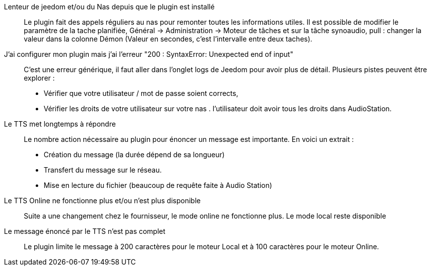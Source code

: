 ﻿Lenteur de jeedom et/ou du Nas depuis que le plugin est installé ::
Le plugin fait des appels réguliers au nas pour remonter toutes les informations utiles. Il est possible de modifier le paramètre de la tache planifiée, Général -> Administration -> Moteur de tâches et sur la tâche synoaudio, pull : changer la valeur dans la colonne Démon (Valeur en secondes, c'est l'intervalle entre deux taches).

J'ai configurer mon plugin mais j'ai l'erreur "200 : SyntaxError: Unexpected end of input" ::
C'est une erreur générique, il faut aller dans l'onglet logs de Jeedom pour avoir plus de détail.
Plusieurs pistes peuvent être explorer : 
	- Vérifier que votre utilisateur / mot de passe soient corrects,
	- Vérifier les droits de votre utilisateur sur votre nas . l'utilisateur doit avoir tous les droits dans AudioStation.
	
Le TTS met longtemps à répondre ::
Le nombre action nécessaire au plugin pour énoncer un message est importante.
En voici un extrait : 
	- Création du message (la durée dépend de sa longueur)
	- Transfert du message sur le réseau.
	- Mise en lecture du fichier (beaucoup de requête faite à Audio Station)

Le TTS Online ne fonctionne plus et/ou n'est plus disponible ::
Suite a une changement chez le fournisseur, le mode online ne fonctionne plus. Le mode local reste disponible
	
Le message énoncé par le TTS n'est pas complet :: 
Le plugin limite le message à 200 caractères pour le moteur Local et à 100 caractères pour le moteur Online.